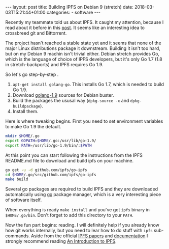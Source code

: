 #+BEGIN_HTML
---
layout: post
title: Building IPFS on Debian 9 (stretch)
date: 2018-03-03T15:21:44+01:00
categories:
  - software
---
#+END_HTML

Recently my teammate told us about IPFS. It caught my attention,
because I read about it before in this [[https://blog.mozilla.org/addons/2018/01/26/extensions-firefox-59/][post]]. It seems like an
interesting idea to crossbreed git and Bittorrent.

The project hasn't reached a stable state yet and it seems that none
of the major Linux distributions package it downstream. Building it
isn't too hard, but on my Debian 9 machin isn't trivial either. Debian
stretch provides Go, which is the language of choice of IPFS
developers, but it's only Go 1.7 (1.8 in stretch-backports) and IPFS
requires Go 1.9.

So let's go step-by-step .

1. ~apt-get install golang-go~. This installs Go 1.7, which is needed to build Go 1.9.
2. Download [[https://packages.debian.org/source/buster/golang-1.9][golang-1.9]] sources for Debian buster.
3. Build the packages the ususal way (~dpkg-source -x~ and ~dpkg-buildpackage~).
4. Install them.

Here is where tweaking begins. First you need to set environment
variables to make Go 1.9 the default.

#+BEGIN_SRC sh
mkdir $HOME/.go
export GOPATH=$HOME/.go:/usr/lib/go-1.9/
export PATH=/usr/lib/go-1.9/bin/:$PATH
#+END_SRC

At this point you can start following the instructions from the IPFS
README.md file to download and build ipfs on your machine.

#+BEGIN_SRC sh
go get -u -d github.com/ipfs/go-ipfs
cd $HOME/.go/src/github.com/ipfs/go-ipfs
make build
#+END_SRC

Several go packages are required to build IPFS and they are downloaded
automatically using [[https://github.com/whyrusleeping/gx][gx]] package manager, which is a very interesting
piece of software itself.

When everything is ready ~make install~ and you've got ~ipfs~ binary
in ~$HOME/.go/bin~. Don't forget to add this directory to your ~PATH~.

Now the fun part begins: reading. I will definitely help if you
already know how git works internally, but you need to lear how to do
stuff with ~ipfs~ sub-commands. Aside from the official [[https://github.com/ipfs/ipfs][IPFS papers]]
and [[https://ipfs.io/docs/][documentation]] I strongly recommend reading [[https://medium.com/@ConsenSys/an-introduction-to-ipfs-9bba4860abd0][An Introduction to
IPFS]].
